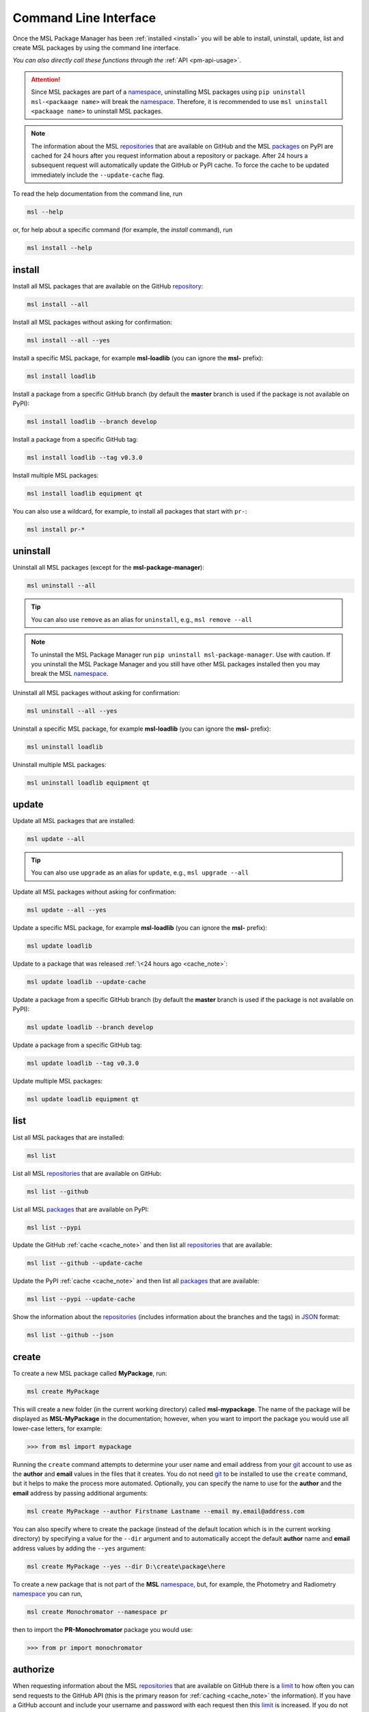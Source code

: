.. _cli-usage:

Command Line Interface
======================

Once the MSL Package Manager has been :ref:`installed <install>` you will be able to install,
uninstall, update, list and create MSL packages by using the command line interface.

*You can also directly call these functions through the* :ref:`API <pm-api-usage>`.

.. attention::
   Since MSL packages are part of a namespace_, uninstalling MSL packages using
   ``pip uninstall msl-<packaage name>`` will break the namespace_. Therefore, it is
   recommended to use ``msl uninstall <packaage name>`` to uninstall MSL packages.

.. _cache_note:
.. note::
   The information about the MSL repositories_ that are available on GitHub and the MSL packages_ on PyPI are
   cached for 24 hours after you request information about a repository or package. After 24 hours a subsequent
   request will automatically update the GitHub or PyPI cache. To force the cache to be updated immediately
   include the ``--update-cache`` flag.

To read the help documentation from the command line, run

.. code-block:: console

   msl --help

or, for help about a specific command (for example, the *install* command), run

.. code-block:: console

   msl install --help

.. _install_cli:

install
-------

Install all MSL packages that are available on the GitHub `repository <repositories_>`_:

.. code-block:: console

   msl install --all

Install all MSL packages without asking for confirmation:

.. code-block:: console

   msl install --all --yes

Install a specific MSL package, for example **msl-loadlib** (you can ignore the **msl-** prefix):

.. code-block:: console

   msl install loadlib

Install a package from a specific GitHub branch (by default the **master** branch is used if the package
is not available on PyPI):

.. code-block:: console

   msl install loadlib --branch develop

Install a package from a specific GitHub tag:

.. code-block:: console

   msl install loadlib --tag v0.3.0

Install multiple MSL packages:

.. code-block:: console

   msl install loadlib equipment qt

You can also use a wildcard, for example, to install all packages that start with ``pr-``:

.. code-block:: console

   msl install pr-*

.. _uninstall_cli:

uninstall
---------

Uninstall all MSL packages (except for the **msl-package-manager**):

.. code-block:: console

   msl uninstall --all

.. tip::
   You can also use ``remove`` as an alias for ``uninstall``, e.g., ``msl remove --all``

.. note::
   To uninstall the MSL Package Manager run ``pip uninstall msl-package-manager``.
   Use with caution. If you uninstall the MSL Package Manager and you still have
   other MSL packages installed then you may break the MSL namespace_.

Uninstall all MSL packages without asking for confirmation:

.. code-block:: console

   msl uninstall --all --yes

Uninstall a specific MSL package, for example **msl-loadlib** (you can ignore the **msl-** prefix):

.. code-block:: console

   msl uninstall loadlib

Uninstall multiple MSL packages:

.. code-block:: console

   msl uninstall loadlib equipment qt

.. _update_cli:

update
------

Update all MSL packages that are installed:

.. code-block:: console

   msl update --all

.. tip::
   You can also use ``upgrade`` as an alias for ``update``, e.g., ``msl upgrade --all``

Update all MSL packages without asking for confirmation:

.. code-block:: console

   msl update --all --yes

Update a specific MSL package, for example **msl-loadlib** (you can ignore the **msl-** prefix):

.. code-block:: console

   msl update loadlib

Update to a package that was released :ref:`\<24 hours ago <cache_note>`:

.. code-block:: console

   msl update loadlib --update-cache

Update a package from a specific GitHub branch (by default the **master** branch is used if the package
is not available on PyPI):

.. code-block:: console

   msl update loadlib --branch develop

Update a package from a specific GitHub tag:

.. code-block:: console

   msl update loadlib --tag v0.3.0

Update multiple MSL packages:

.. code-block:: console

   msl update loadlib equipment qt

.. _list_cli:

list
----

List all MSL packages that are installed:

.. code-block:: console

   msl list

List all MSL repositories_ that are available on GitHub:

.. code-block:: console

   msl list --github

List all MSL packages_ that are available on PyPI:

.. code-block:: console

   msl list --pypi

Update the GitHub :ref:`cache <cache_note>` and then list all repositories_ that are available:

.. code-block:: console

   msl list --github --update-cache

Update the PyPI :ref:`cache <cache_note>` and then list all packages_ that are available:

.. code-block:: console

   msl list --pypi --update-cache

Show the information about the repositories_ (includes information about the branches and the tags)
in JSON_ format:

.. code-block:: console

   msl list --github --json

.. _create_cli:

create
------

To create a new MSL package called **MyPackage**, run:

.. code-block:: console

   msl create MyPackage

This will create a new folder (in the current working directory) called **msl-mypackage**. The name of the package
will be displayed as **MSL-MyPackage** in the documentation; however, when you want to import the package you would
use all lower-case letters, for example:

.. code-block:: pycon

   >>> from msl import mypackage

Running the ``create`` command attempts to determine your user name and email address from your git_ account
to use as the **author** and **email** values in the files that it creates. You do not need git_ to be installed
to use the ``create`` command, but it helps to make the process more automated. Optionally, you can specify the
name to use for the **author** and the **email** address by passing additional arguments:

.. code-block:: console

   msl create MyPackage --author Firstname Lastname --email my.email@address.com

You can also specify where to create the package (instead of the default location which is in the current working
directory) by specifying a value for the ``--dir`` argument and to automatically accept the default **author**
name and **email** address values by adding the ``--yes`` argument:

.. code-block:: console

   msl create MyPackage --yes --dir D:\create\package\here

To create a new package that is not part of the **MSL** namespace_, but, for example,
the Photometry and Radiometry namespace_ you can run,

.. code-block:: console

   msl create Monochromator --namespace pr

then to import the **PR-Monochromator** package you would use:

.. code-block:: pycon

   >>> from pr import monochromator

.. _authorize_cli:

authorize
---------

When requesting information about the MSL repositories_ that are available on GitHub there is a limit_ to
how often you can send requests to the GitHub API (this is the primary reason for :ref:`caching <cache_note>`
the information). If you have a GitHub account and include your username and password with each request then
this limit_ is increased. If you do not have a GitHub account then you could `sign up <github_signup_>`_ to
create an account.

By running this command you will be prompted for your GitHub username and password so that you send
authorized requests to GitHub.

.. code-block:: console

   msl authorize

.. important::
   Your GitHub username and password are saved in plain text in the file that is created. You should set
   the file permissions provided by your operating system to ensure that your GitHub credentials are safe.
   The file is saved to your ``$HOME`` directory.

.. _git: https://git-scm.com
.. _repositories: https://github.com/MSLNZ
.. _packages: https://pypi.org/search/?q=msl-
.. _namespace: https://packaging.python.org/guides/packaging-namespace-packages/
.. _limit: https://developer.github.com/v3/#rate-limiting
.. _github_signup: https://github.com/join?source=header-home
.. _JSON: https://www.json.org/

